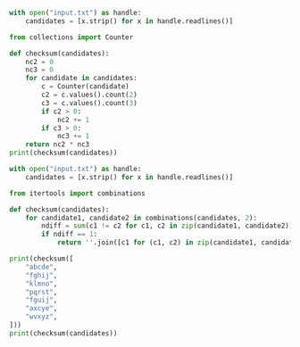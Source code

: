 #+BEGIN_SRC python :results output :noweb tangle :tangle 02.py
with open("input.txt") as handle:
    candidates = [x.strip() for x in handle.readlines()]

from collections import Counter

def checksum(candidates):
    nc2 = 0
    nc3 = 0
    for candidate in candidates:
        c = Counter(candidate)
        c2 = c.values().count(2)
        c3 = c.values().count(3)
        if c2 > 0:
            nc2 += 1
        if c3 > 0:
            nc3 += 1
    return nc2 * nc3
print(checksum(candidates))
#+END_SRC

#+BEGIN_SRC python :results output :noweb tangle :tangle 02.py
with open("input.txt") as handle:
    candidates = [x.strip() for x in handle.readlines()]

from itertools import combinations

def checksum(candidates):
    for candidate1, candidate2 in combinations(candidates, 2):
        ndiff = sum(c1 != c2 for c1, c2 in zip(candidate1, candidate2))
        if ndiff == 1:
            return ''.join([c1 for (c1, c2) in zip(candidate1, candidate2) if c1 == c2])

print(checksum([
    "abcde",
    "fghij",
    "klmno",
    "pqrst",
    "fguij",
    "axcye",
    "wvxyz",
]))
print(checksum(candidates))
#+END_SRC

#+RESULTS:
: fgij
: lujnogabetpmsydyfcovzixaw
